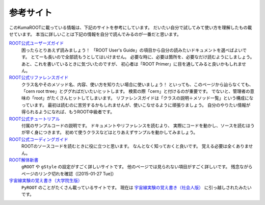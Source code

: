 参考サイト
==========

このKumaROOTに載っている情報は、下記のサイトを参考にしています。
だいたい自分で試してみて使い方を理解したもの載せています。
本当に詳しいことは下記の情報を自分で読んでみるのが一番だと思います。

`ROOT公式ユーザーズガイド <http://root.cern.ch/drupal/content/users-guide>`__
    困ったらとりあえず読みましょう！
    「ROOT User's Guide」の項目から自分の読みたいドキュメントを選べばよいです。
    とてーも長いので全部読もうとしてはいけません。
    必要な時に、必要は箇所を、必要なだけ読むようにしましょう。
    あと、これを書いているときに気づいたのですが、
    初心者は「ROOT Primer」に目を通してみると良いかもしれません。

`ROOT公式リファレンスガイド <http://root.cern.ch/drupal/content/reference-guide>`__
    クラス名やそのメソッド名、内容、使い方を知りたい場合に使いましょう！
    といっても、このページから辿らなくても、「cern root ttree」とググればだいたいヒットします。
    検索の際「cern」と付けるのが重要です。
    でないと、管理者の意味の「root」がたくさんヒットしてしまいます。
    リファレンスガイドは「クラスの説明＋メソッド一覧」という構成になっています。
    最初は読むのに苦労するかもしれませんが、使いこなせるように頑張りましょう。
    自分のやりたい情報が得られるようになれば、もうROOT中級者です。

`ROOT公式チュートリアル <http://root.cern.ch/root/html/tutorials/>`__
    付属のサンプルコードの説明です。
    ドキュメントやリファレンスを読むより、
    実際にコードを動かし、ソースを読むほうが早く身につきます。
    初めて使うクラスなどはとりあえずサンプルを動かしてみましょう。

`ROOT公式コーディングガイド <http://root.cern.ch/drupal/content/c-coding-conventions>`__
    ROOTのソースコードを読むときに役に立つと思います。
    なんとなく知っておくと良いです。
    覚える必要は全くありません。

`ROOT解体新書 <http://hep.planet-koo.com/index.php?g=root>`__
    ``gROOT`` や ``gStyle`` の設定がすごく詳しいサイトです。
    他のページでは見られない項目がすごく詳しいです。
    残念ながらページのリンク切れを確認（[2015-01-27 Tue]）

`宇宙線実験の覚え書き（大学院生版） <http://blog.livedoor.jp/oxon/>`__
    ``PyROOT`` のことがたくさん載っているサイトです。
    現在は `宇宙線実験の覚え書き（社会人版） <http://oxon.hatenablog.com>`__
    に引っ越しされたみたいです。
